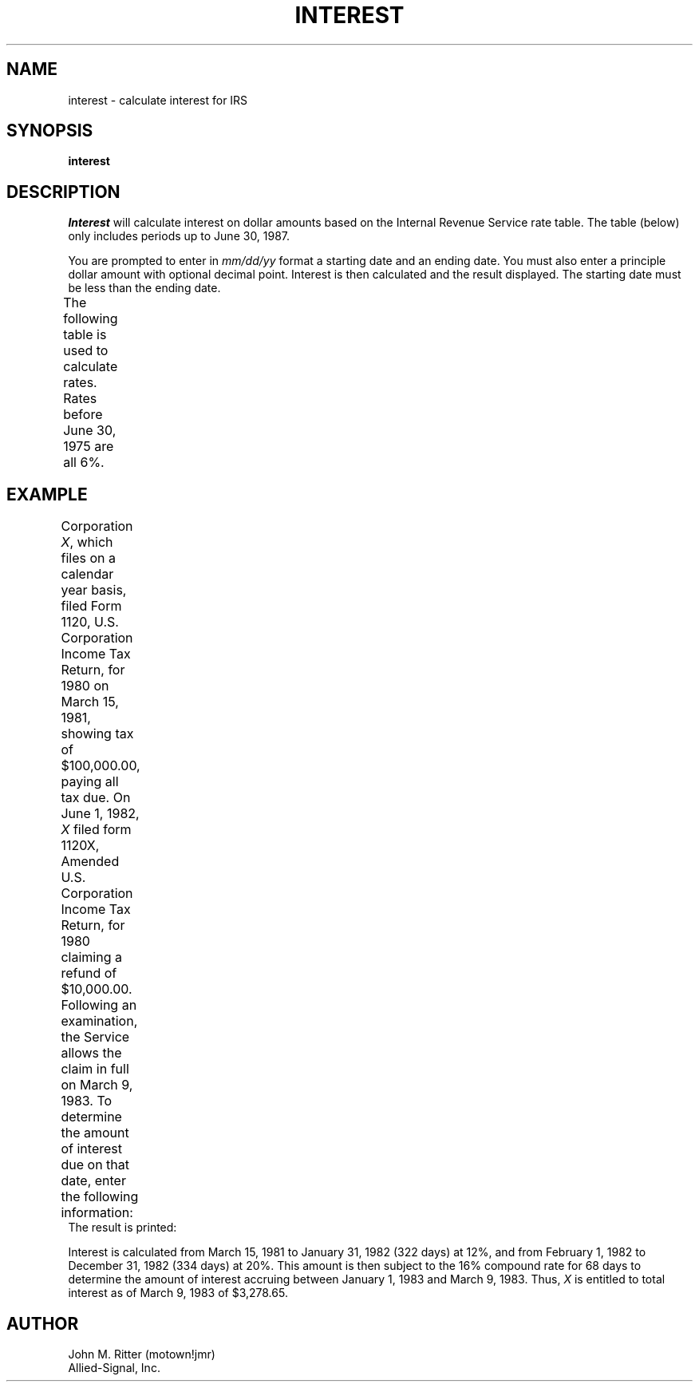 .\"
.\"	Be forwarned -- This manual page requires tbl !!!
.\"
.TH INTEREST 1 MOTOWN
.SH NAME
interest \- calculate interest for IRS
.SH SYNOPSIS
.B interest
.SH DESCRIPTION
.I Interest\^
will calculate interest on dollar amounts based on the Internal
Revenue Service rate table. The table (below) only includes
periods up to June 30, 1987.
.PP
You are prompted to enter in \fImm/dd/yy\fP format a starting
date and an ending date. You must also enter a principle dollar
amount with optional decimal point. Interest is then calculated
and the result displayed. The starting date must be less than
the ending date.
.PP
The following table is used to calculate rates. Rates before June
30, 1975 are all 6%.
.TS
center doublebox;
c | c | c
n | n | l.
\s+2\fIPeriod	Annual Rate	Calculation\fP\s-2
=
06/30/75	6	simple
01/31/76	9	simple
01/31/78	7	simple
01/31/80	6	simple
01/31/82	12	simple
12/31/82	20	simple
06/30/83	16	compound
12/31/84	11	compound
06/30/85	13	compound
12/31/85	11	compound
06/30/86	10	compound
06/30/87	9	compound
.TE
.SH EXAMPLE
Corporation \fIX\fP, which files on a calendar year basis, filed Form
1120, U.S. Corporation Income Tax Return, for 1980 on March 15, 1981,
showing tax of $100,000.00, paying all tax due. On June 1, 1982,
\fIX\fP filed form 1120X, Amended U.S. Corporation Income Tax Return,
for 1980 claiming a refund of $10,000.00. Following an examination,
the Service allows the claim in full on March 9, 1983. To determine
the amount of interest due on that date, enter the following
information:
.TS
center;
r l l.
Enter start date (mm/dd/yy):	3/15/81	\s-2\fB<ENTER>\fP\s+2
Enter end date (mm/dd/yy):	3/9/83	\s-2\fB<ENTER>\fP\s+2
Enter principle:	10000	\s-2\fB<ENTER>\fP\s+2
.TE
The result is printed:
.TS
center;
c s
r l.
Calculating interest for 724 days.
principle =	$10000.00
interest =	$3278.65
total =	$13278.65
.TE
.PP
Interest is calculated from March 15, 1981 to January 31, 1982 (322
days) at 12%, and from February 1, 1982 to December 31, 1982 (334
days) at 20%. This amount is then subject to the 16% compound rate for
68 days to determine the amount of interest accruing between January
1, 1983 and March 9, 1983. Thus, \fIX\fP is entitled to total interest
as of March 9, 1983 of $3,278.65.
.SH AUTHOR
John M. Ritter (motown!jmr)
.br
Allied-Signal, Inc.
.\"	@(#)interest.1	1.0 12/16/86
